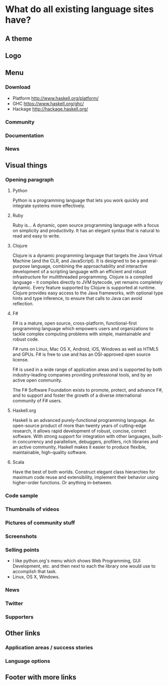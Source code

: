 * What do all existing language sites have?
** A theme
** Logo
** Menu
*** Download
- Platform http://www.haskell.org/platform/
- GHC https://www.haskell.org/ghc/
- Hackage http://hackage.haskell.org/
*** Community
*** Documentation
*** News
** Visual things
*** Opening paragraph
**** Python
Python is a programming language that lets you work quickly and
integrate systems more effectively.
**** Ruby
Ruby is...
A dynamic, open source programming language with a focus on simplicity
and productivity. It has an elegant syntax that is natural to read and
easy to write.
**** Clojure
Clojure is a dynamic programming language that targets the Java
Virtual Machine (and the CLR, and JavaScript). It is designed to be a
general-purpose language, combining the approachability and
interactive development of a scripting language with an efficient and
robust infrastructure for multithreaded programming. Clojure is a
compiled language - it compiles directly to JVM bytecode, yet remains
completely dynamic. Every feature supported by Clojure is supported at
runtime. Clojure provides easy access to the Java frameworks, with
optional type hints and type inference, to ensure that calls to Java
can avoid reflection.
**** F#
F# is a mature, open source, cross-platform, functional-first
programming language which empowers users and organizations to tackle
complex computing problems with simple, maintainable and robust code.

F# runs on Linux, Mac OS X, Android, iOS, Windows as well as HTML5 and
GPUs. F# is free to use and has an OSI-approved open source license.

F# is used in a wide range of application areas and is supported by
both industry-leading companies providing professional tools, and by
an active open community.

The F# Software Foundation exists to promote, protect, and advance F#,
and to support and foster the growth of a diverse international
community of F# users.
**** Haskell.org
Haskell is an advanced purely-functional programming language. An
open-source product of more than twenty years of cutting-edge
research, it allows rapid development of robust, concise, correct
software. With strong support for integration with other languages,
built-in concurrency and parallelism, debuggers, profilers, rich
libraries and an active community, Haskell makes it easier to produce
flexible, maintainable, high-quality software.
**** Scala
Have the best of both worlds. Construct elegant class hierarchies for
maximum code reuse and extensibility, implement their behavior using
higher-order functions. Or anything in-between.
*** Code sample
*** Thumbnails of videos
*** Pictures of community stuff
*** Screenshots
*** Selling points
- I like python.org's menu which shows Web Programming, GUI
  Development, etc. and then next to each the library one would use
  to accomplish that task.
- Linux, OS X, Windows.
*** News
*** Twitter
*** Supporters
** Other links
*** Application areas / success stories
*** Language options
** Footer with more links
